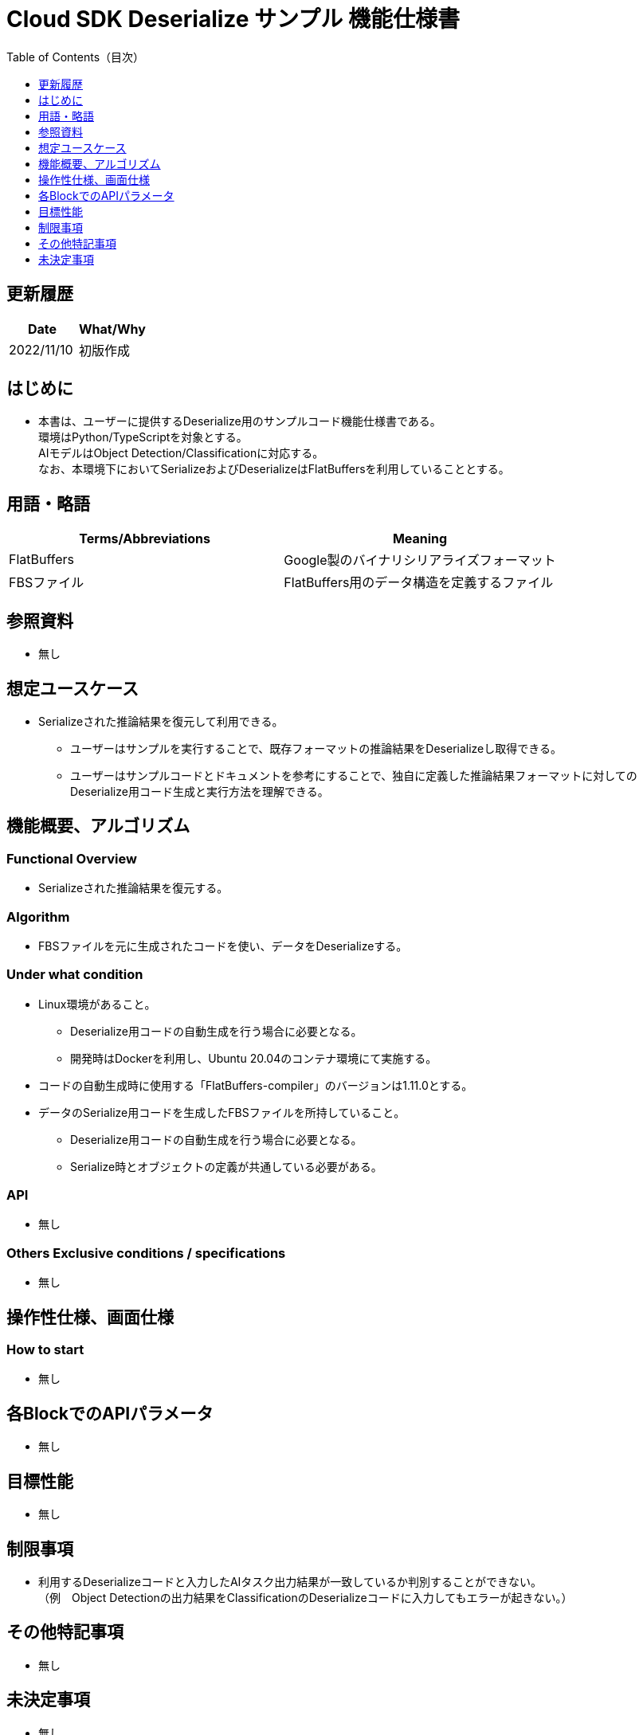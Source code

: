 = Cloud SDK Deserialize サンプル 機能仕様書
:toc:
:toclevels: 1
:toc-title: Table of Contents（目次）

== 更新履歴
[width="100%",options="header"]
|===
|Date |What/Why

|2022/11/10
|初版作成

|===

== はじめに

* 本書は、ユーザーに提供するDeserialize用のサンプルコード機能仕様書である。 +
環境はPython/TypeScriptを対象とする。 +
AIモデルはObject Detection/Classificationに対応する。 +
なお、本環境下においてSerializeおよびDeserializeはFlatBuffersを利用していることとする。

== 用語・略語
[width="100%", cols="50%,50%",options="header"]
|===
|Terms/Abbreviations |Meaning 

|FlatBuffers
|Google製のバイナリシリアライズフォーマット

|FBSファイル
|FlatBuffers用のデータ構造を定義するファイル

|===

== 参照資料
* 無し

== 想定ユースケース
* Serializeされた推論結果を復元して利用できる。
** ユーザーはサンプルを実行することで、既存フォーマットの推論結果をDeserializeし取得できる。
** ユーザーはサンプルコードとドキュメントを参考にすることで、独自に定義した推論結果フォーマットに対してのDeserialize用コード生成と実行方法を理解できる。

== 機能概要、アルゴリズム
=== Functional Overview
* Serializeされた推論結果を復元する。

=== Algorithm
* FBSファイルを元に生成されたコードを使い、データをDeserializeする。

=== Under what condition
* Linux環境があること。
** Deserialize用コードの自動生成を行う場合に必要となる。
** 開発時はDockerを利用し、Ubuntu 20.04のコンテナ環境にて実施する。
* コードの自動生成時に使用する「FlatBuffers-compiler」のバージョンは1.11.0とする。
* データのSerialize用コードを生成したFBSファイルを所持していること。
** Deserialize用コードの自動生成を行う場合に必要となる。
** Serialize時とオブジェクトの定義が共通している必要がある。

=== API
* 無し

=== Others Exclusive conditions / specifications
* 無し

== 操作性仕様、画面仕様
=== How to start 
* 無し

== 各BlockでのAPIパラメータ
* 無し

== 目標性能
* 無し

== 制限事項
* 利用するDeserializeコードと入力したAIタスク出力結果が一致しているか判別することができない。 +
（例　Object Detectionの出力結果をClassificationのDeserializeコードに入力してもエラーが起きない。）

== その他特記事項
* 無し

== 未決定事項
* 無し

